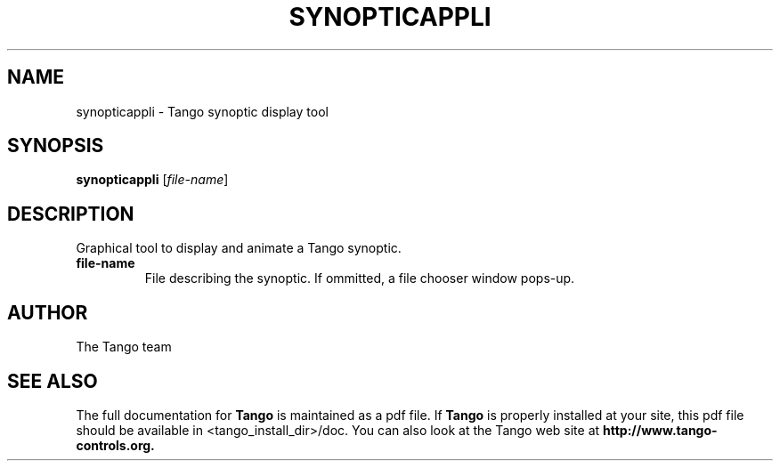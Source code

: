 .\" DO NOT MODIFY THIS FILE!  It was generated by help2man 1.36.
.TH SYNOPTICAPPLI "1" "September 2009" "Tango tools" "User Commands"
.SH NAME
synopticappli \- Tango synoptic display tool
.SH SYNOPSIS
.B synopticappli
[\fIfile-name\fR]
.SH DESCRIPTION
Graphical tool to display and animate a Tango synoptic.
.TP
\fBfile-name\fR
File describing the synoptic. If ommitted, a file chooser window pops-up.
.SH "AUTHOR"
The Tango team
.SH "SEE ALSO"
The full documentation for
.B Tango
is maintained as a pdf file.  If 
.B Tango
is properly installed at your site, this pdf file should be available in <tango_install_dir>/doc.
You can also look at the Tango web site at 
.B http://www.tango-controls.org.
